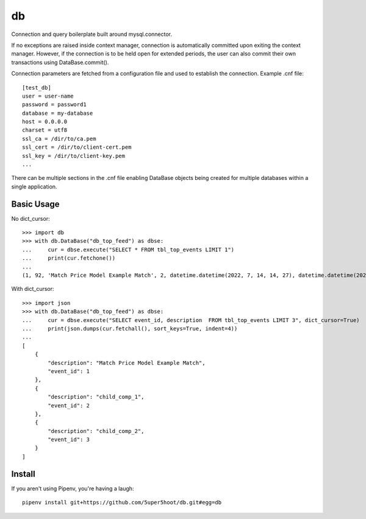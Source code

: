 ==
db
==

Connection and query boilerplate built around mysql.connector.

If no exceptions are raised inside context manager, connection is
automatically committed upon exiting the context manager. However,
if the connection is to be held open for extended periods, the user can
also commit their own transactions using DataBase.commit().

Connection parameters are fetched from a configuration file and used
to establish the connection. Example .cnf file::

    [test_db]
    user = user-name
    password = password1
    database = my-database
    host = 0.0.0.0
    charset = utf8
    ssl_ca = /dir/to/ca.pem
    ssl_cert = /dir/to/client-cert.pem
    ssl_key = /dir/to/client-key.pem
    ...

There can be multiple sections in the .cnf file enabling DataBase
objects being created for multiple databases within a single application.

Basic Usage
~~~~~~~~~~~

No dict_cursor::

    >>> import db
    >>> with db.DataBase("db_top_feed") as dbse:
    ...     cur = dbse.execute("SELECT * FROM tbl_top_events LIMIT 1")
    ...     print(cur.fetchone())
    ...
    (1, 92, 'Match Price Model Example Match', 2, datetime.datetime(2022, 7, 14, 14, 27), datetime.datetime(2022, 7, 14, 14, 27), 0)

With dict_cursor::

    >>> import json
    >>> with db.DataBase("db_top_feed") as dbse:
    ...     cur = dbse.execute("SELECT event_id, description  FROM tbl_top_events LIMIT 3", dict_cursor=True)
    ...     print(json.dumps(cur.fetchall(), sort_keys=True, indent=4))
    ...
    [
        {
            "description": "Match Price Model Example Match",
            "event_id": 1
        },
        {
            "description": "child_comp_1",
            "event_id": 2
        },
        {
            "description": "child_comp_2",
            "event_id": 3
        }
    ]


Install
~~~~~~~
If you aren't using Pipenv, you're having a laugh::

    pipenv install git+https://github.com/5uper5hoot/db.git#egg=db

